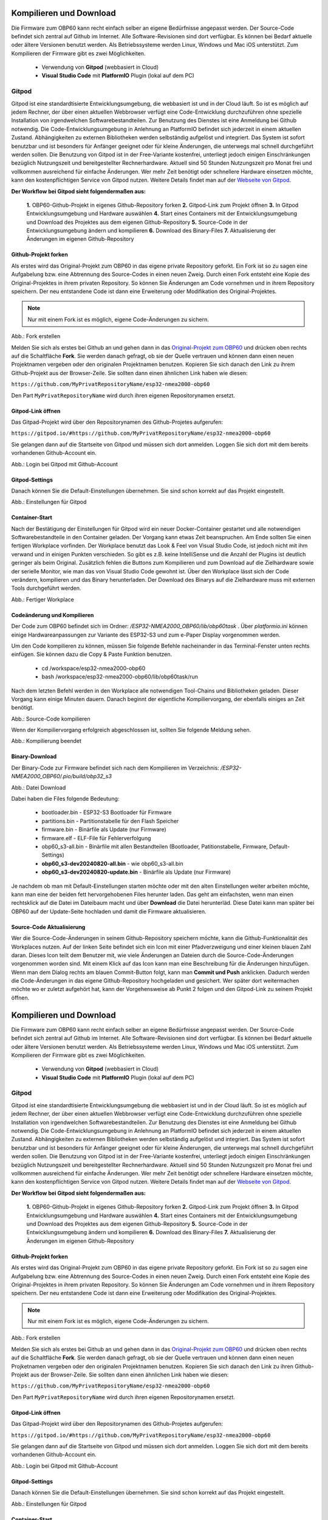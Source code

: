 Kompilieren und Download
========================

Die Firmware zum OBP60 kann recht einfach selber an eigene Bedürfnisse angepasst werden. Der Source-Code befindet sich zentral auf Github im Internet. Alle Software-Revisionen sind dort verfügbar. Es können bei Bedarf aktuelle oder ältere Versionen benutzt werden. Als Betriebssysteme werden Linux, Windows und Mac iOS unterstützt. Zum Kompilieren der Firmware gibt es zwei Möglichkeiten.

	* Verwendung von **Gitpod** (webbasiert in Cloud)
	* **Visual Studio Code** mit **PlatformIO** Plugin (lokal auf dem PC)
	
Gitpod
------

Gitpod ist eine standardtisierte Entwicklungsumgebung, die webbasiert ist und in der Cloud läuft. So ist es möglich auf jedem Rechner, der über einen aktuellen Webbrowser verfügt eine Code-Entwicklung durchzuführen ohne spezielle Installation von irgendwelchen Softwarebestandteilen. Zur Benutzung des Dienstes ist eine Anmeldung bei Github notwendig. Die Code-Entwicklungsumgebung in Anlehnung an PlatformIO befindet sich jederzeit in einem aktuellen Zustand. Abhängigkeiten zu externen Bibliotheken werden selbständig aufgelöst und integriert. Das System ist sofort benutzbar und ist besonders für Anfänger geeignet oder für kleine Änderungen, die unterwegs mal schnell durchgeführt werden sollen. Die Benutzung von Gitpod ist in der Free-Variante kostenfrei, unterliegt jedoch einigen Einschränkungen bezüglich Nutzungszeit und bereitgestellter Rechnerhardware. Aktuell sind 50 Stunden Nutzungszeit pro Monat frei und vollkommen ausreichend für einfache Änderungen. Wer mehr Zeit benötigt oder schnellere Hardware einsetzen möchte, kann den kostenpflichtigen Service von Gitpod nutzen. Weitere Details findet man auf der `Webseite von Gitpod`_.

.. _Webseite von Gitpod: https://www.gitpod.io

**Der Workflow bei Gitpod sieht folgendermaßen aus:**

	**1.** OBP60-Github-Projekt in eigenes Github-Repository forken
	**2.** Gitpod-Link zum Projekt öffnen
	**3.** In Gitpod Entwicklungsumgebung und Hardware auswählen
	**4.** Start eines Containers mit der Entwicklungsumgebung und Download des Projektes aus dem eigenen Github-Repository
	**5.** Source-Code in der Entwicklungsumgebung ändern und kompilieren
	**6.** Download des Binary-Files
	**7.** Aktualisierung der Änderungen im eigenen Github-Repository

   
Github-Projekt forken
^^^^^^^^^^^^^^^^^^^^^

Als erstes wird das Original-Projekt zum OBP60 in das eigene private Repository geforkt. Ein Fork ist so zu sagen eine Aufgabelung bzw. eine Abtrennung des Source-Codes in einen neuen Zweig. Durch einen Fork entsteht eine Kopie des Original-Projektes in ihrem privaten Repository. So können Sie Änderungen am Code vornehmen und in ihrem Repository speichern. Der neu entstandene Code ist dann eine Erweiterung oder Modifikation des Original-Projektes.

.. note::
	Nur mit einem Fork ist es möglich, eigene Code-Änderungen zu sichern.

.. image:: ../pics/Github_Fork.png
   :scale: 40%
Abb.: Fork erstellen

Melden Sie sich als erstes bei Github an und gehen dann in das `Original-Projekt zum OBP60`_ und drücken oben rechts auf die Schaltfläche **Fork**. Sie werden danach gefragt, ob sie der Quelle vertrauen und können dann einen neuen Projektnamen vergeben oder den originalen Projektnamen benutzen. Kopieren Sie sich danach den Link zu ihrem Github-Projekt aus der Browser-Zeile. Sie sollten dann einen ähnlichen Link haben wie diesen:

.. _Original-Projekt zum OBP60: https://github.com/norbert-walter/esp32-nmea2000-obp60

``https://github.com/MyPrivatRepositoryName/esp32-nmea2000-obp60``

Den Part ``MyPrivatRepositoryName`` wird durch ihren eigenen Repositorynamen ersetzt.


Gitpod-Link öffnen
^^^^^^^^^^^^^^^^^^

Das Gitpad-Projekt wird über den Repositorynamen des Github-Projetes aufgerufen:

``https://gitpod.io/#https://github.com/MyPrivatRepositoryName/esp32-nmea2000-obp60``

Sie gelangen dann auf die Startseite von Gitpod und müssen sich dort anmelden. Loggen Sie sich dort mit dem bereits vorhandenen Github-Account ein.

.. image:: ../pics/Gitpod_Login.png
   :scale: 40%
Abb.: Login bei Gitpod mit Github-Account

Gitpod-Settings
^^^^^^^^^^^^^^^

Danach können Sie die Default-Einstellungen übernehmen. Sie sind schon korrekt auf das Projekt eingestellt.

.. image:: ../pics/Gitpod_New_Workplace.png
   :scale: 40%
Abb.: Einstellungen für Gitpod

Container-Start
^^^^^^^^^^^^^^^

Nach der Bestätigung der Einstellungen für Gitpod wird ein neuer Docker-Container gestartet und alle notwendigen Softwarebestandteile in den Container geladen. Der Vorgang kann etwas Zeit beanspruchen. Am Ende sollten Sie einen fertigen Workplace vorfinden. Der Workplace benutzt das Look & Feel von Visual Studio Code, ist jedoch nicht mit ihm verwand und in einigen Punkten verschieden. So gibt es z.B. keine IntelliSense und die Anzahl der Plugins ist deutlich geringer als beim Original. Zusätzlich fehlen die Buttons zum Kompilieren und zum Download auf die Zielhardware sowie der serielle Monitor, wie man das von Visual Studio Code gewohnt ist. Über den Workplace lässt sich der Code verändern, kompilieren und das Binary herunterladen. Der Download des Binarys auf die Zielhardware muss mit externen Tools durchgeführt werden.

.. image:: ../pics/Gitpod_Workplace.png
   :scale: 40%
Abb.: Fertiger Workplace

Codeänderung und Kompilieren
^^^^^^^^^^^^^^^^^^^^^^^^^^^^

Der Code zum OBP60 befindet sich im Ordner: */ESP32-NMEA2000_OBP60/lib/obp60task* . Über *platformio.ini* können einige Hardwareanpassungen zur Variante des ESP32-S3 und zum e-Paper Display vorgenommen werden. 

Um den Code kompilieren zu können, müssen Sie folgende Befehle nacheinander in das Terminal-Fenster unten rechts einfügen. Sie können dazu die Copy & Paste Funktion benutzen.

	* cd /workspace/esp32-nmea2000-obp60
	* bash /workspace/esp32-nmea2000-obp60/lib/obp60task/run

Nach dem letzten Befehl werden in den Workplace alle notwendigen Tool-Chains und Bibliotheken geladen. Dieser Vorgang kann einige Minuten dauern. Danach beginnt der eigentliche Kompiliervorgang, der ebenfalls einiges an Zeit benötigt.

.. image:: ../pics/Gitpod_Compile_Project.png
   :scale: 40%
Abb.: Source-Code kompilieren

Wenn der Kompiliervorgang erfolgreich abgeschlossen ist, sollten Sie folgende Meldung sehen. 

.. image:: ../pics/Gitpod_Compile_Finish.png
   :scale: 40%
Abb.: Kompilierung beendet

Binary-Download
^^^^^^^^^^^^^^^

Der Binary-Code zur Firmware befindet sich nach dem Kompilieren im Verzeichnis: */ESP32-NMEA2000_OBP60/.pio/build/obp32_s3*

.. image:: ../pics/Gitpod_Download.png
   :scale: 40%
Abb.: Datei Download

Dabei haben die Files folgende Bedeutung:

	* bootloader.bin - ESP32-S3 Bootloader für Firmware
	* partitions.bin - Partitionstabelle für den Flash Speicher
	* firmware.bin - Binärfile als Update (nur Firmware)
	* firmware.elf - ELF-File für Fehlerverfolgung
	* obp60_s3-all.bin - Binärfile mit allen Bestandteilen (Bootloader, Patitionstabelle, Firmware, Default-Settings)
	* **obp60_s3-dev20240820-all.bin** - wie obp60_s3-all.bin
	* **obp60_s3-dev20240820-update.bin** - Binärfile als Update (nur Firmware)
	
Je nachdem ob man mit Default-Einstellungen starten möchte oder mit den alten Einstellungen weiter arbeiten möchte, kann man eine der beiden fett hervorgehobenen Files herunter laden. Das geht am einfachsten, wenn man einen rechtsklick auf die Datei im Dateibaum macht und über **Download** die Datei herunterläd. Diese Datei kann man später bei OBP60 auf der Update-Seite hochladen und damit die Firmware aktualisieren.

Source-Code Aktualisierung
^^^^^^^^^^^^^^^^^^^^^^^^^^

Wer die Source-Code-Änderungen in seinem Github-Repository speichern möchte, kann die Github-Funktionalität des Workplaces nutzen. Auf der linken Seite befindet sich ein Icon mit einer Pfadverzweigung und einer kleinen blauen Zahl daran. Dieses Icon teilt dem Benutzer mit, wie viele Änderungen an Dateien durch die Source-Code-Änderungen vorgenommen worden sind. Mit einem Klick auf das Icon kann man eine Beschreibung für die Änderungen hinzufügen. Wenn man dem Dialog rechts am blauen Commit-Button folgt, kann man **Commit und Push** anklicken. Dadurch werden die Code-Änderungen in das eigene Github-Repository hochgeladen und gesichert. Wer später dort weitermachen möchte wo er zuletzt aufgehört hat, kann der Vorgehensweise ab Punkt 2 folgen und den Gitpod-Link zu seinem Projekt öffnen.

Kompilieren und Download
========================

Die Firmware zum OBP60 kann recht einfach selber an eigene Bedürfnisse angepasst werden. Der Source-Code befindet sich zentral auf Github im Internet. Alle Software-Revisionen sind dort verfügbar. Es können bei Bedarf aktuelle oder ältere Versionen benutzt werden. Als Betriebssysteme werden Linux, Windows und Mac iOS unterstützt. Zum Kompilieren der Firmware gibt es zwei Möglichkeiten.

	* Verwendung von **Gitpod** (webbasiert in Cloud)
	* **Visual Studio Code** mit **PlatformIO** Plugin (lokal auf dem PC)
	
Gitpod
------

Gitpod ist eine standardtisierte Entwicklungsumgebung die webbasiert ist und in der Cloud läuft. So ist es möglich auf jedem Rechner, der über einen aktuellen Webbrowser verfügt eine Code-Entwicklung durchzuführen ohne spezielle Installation von irgendwelchen Softwarebestandteilen. Zur Benutzung des Dienstes ist eine Anmeldung bei Github notwendig. Die Code-Entwicklungsumgebung in Anlehnung an PlatformIO befindet sich jederzeit in einem aktuellen Zustand. Abhängigkeiten zu externen Bibliotheken werden selbständig aufgelöst und integriert. Das System ist sofort benutzbar und ist besonders für Anfänger geeignet oder für kleine Änderungen, die unterwegs mal schnell durchgeführt werden sollen. Die Benutzung von Gitpod ist in der Free-Variante kostenfrei, unterliegt jedoch einigen Einschränkungen bezüglich Nutzungszeit und bereitgestellter Rechnerhardware. Aktuell sind 50 Stunden Nutzungszeit pro Monat frei und vollkommen ausreichend für einfache Änderungen. Wer mehr Zeit benötigt oder schnellere Hardware einsetzen möchte, kann den kostenpflichtigen Service von Gitpod nutzen. Weitere Details findet man auf der `Webseite von Gitpod`_.

.. _Webseite von Gitpod: https://www.gitpod.io

**Der Workflow bei Gitpod sieht folgendermaßen aus:**

	**1.** OBP60-Github-Projekt in eigenes Github-Repository forken
	**2.** Gitpod-Link zum Projekt öffnen
	**3.** In Gitpod Entwicklungsumgebung und Hardware auswählen
	**4.** Start eines Containers mit der Entwicklungsumgebung und Download des Projektes aus dem eigenen Github-Repository
	**5.** Source-Code in der Entwicklungsumgebung ändern und kompilieren
	**6.** Download des Binary-Files
	**7.** Aktualisierung der Änderungen im eigenen Github-Repository

   
Github-Projekt forken
^^^^^^^^^^^^^^^^^^^^^

Als erstes wird das Original-Projekt zum OBP60 in das eigene private Repository geforkt. Ein Fork ist so zu sagen eine Aufgabelung bzw. eine Abtrennung des Source-Codes in einen neuen Zweig. Durch einen Fork entsteht eine Kopie des Original-Projektes in ihrem privaten Repository. So können Sie Änderungen am Code vornehmen und in ihrem Repository speichern. Der neu entstandene Code ist dann eine Erweiterung oder Modifikation des Original-Projektes.

.. note::
	Nur mit einem Fork ist es möglich, eigene Code-Änderungen zu sichern.

.. image:: ../pics/Github_Fork.png
   :scale: 40%
Abb.: Fork erstellen

Melden Sie sich als erstes bei Github an und gehen dann in das `Original-Projekt zum OBP60`_ und drücken oben rechts auf die Schaltfläche **Fork**. Sie werden danach gefragt, ob sie der Quelle vertrauen und können dann einen neuen Projketnamen vergeben oder den originalen Projektnamen benutzen. Kopieren Sie sich danach den Link zu ihren Github-Projekt aus der Browser-Zeile. Sie sollten dann einen ähnlichen Link haben wie diesen:

.. _Original-Projekt zum OBP60: https://github.com/norbert-walter/esp32-nmea2000-obp60

``https://github.com/MyPrivatRepositoryName/esp32-nmea2000-obp60``

Den Part ``MyPrivatRepositoryName`` wird durch ihren eigenen Repositorynamen ersetzt.


Gitpod-Link öffnen
^^^^^^^^^^^^^^^^^^

Das Gitpad-Projekt wird über den Repositorynamen des Github-Projetes aufgerufen:

``https://gitpod.io/#https://github.com/MyPrivatRepositoryName/esp32-nmea2000-obp60``

Sie gelangen dann auf die Startseite von Gitpod und müssen sich dort anmelden. Loggen Sie sich dort mit dem bereits vorhandenen Github-Account ein.

.. image:: ../pics/Gitpod_Login.png
   :scale: 40%
Abb.: Login bei Gitpod mit Github-Account

Gitpod-Settings
^^^^^^^^^^^^^^^

Danach können Sie die Default-Einstellungen übernehmen. Sie sind schon korrekt auf das Projekt eingestellt.

.. image:: ../pics/Gitpod_New_Workplace.png
   :scale: 40%
Abb.: Einstellungen für Gitpod

Container-Start
^^^^^^^^^^^^^^^

Nach der Bestätigung der Einstellungen für Gitpod wird ein neuer Docker-Container gestartet und allle notwendigen Softwarebestandteile in den Container geladen. Der Vorgang kann etwas Zeit beanspruchen. Am Ende sollten Sie einen fertigen Workplace vorfinden. Der Workplace benutzt das Look & Feel von Visual Studio Code, ist jedoch nicht mit ihm verwand und in einigen Punkten verschieden. So gibt es z.B. keine IntelliSense und die Anzahl der Plugins ist deutlich geringer als beim Original. Zusätzlich fehlen die Buttons zum Kompilieren und zum Download auf die Zielhardware sowie der serielle Monitor, wie man das von Visual Studio Code gewohnt ist. Über den Workplace lässt sich der Code verändern, kompilieren und das Binary herunterladen. Der Download des Binarys auf die Zielhardware muss mit externen Tools durchgeführt werden.

.. image:: ../pics/Gitpod_Workplace.png
   :scale: 40%
Abb.: Fertiger Workplace

Codeänderung und Kompilieren
^^^^^^^^^^^^^^^^^^^^^^^^^^^^

Der Code zum OBP60 befindet sich im Ordner: */ESP32-NMEA2000_OBP60/lib/obp60task* . Über *platformio.ini* können einige Hardwareanpassungen zur Variante des ESP32-S3 und zum e-Paper Display vorgenommen werden. 

Um den Code kompilieren zu können, müssen Sie folgende Befehle nacheinander in das Terminal-Fenster unten rechts einfügen. Sie könen dazu die Copy & Paste Funktion benutzen.

	* cd /workspace/esp32-nmea2000-obp60
	* bash /workspace/esp32-nmea2000-obp60/lib/obp60task/run

Nach dem letzen Befehl werden in den Workplace alle notwendigen Tool-Chains und Bibliotheken geladen. Dieser Vorgang kann einige Minuten dauern. Danach beginnt der eigentliche Kompiliervorgang, der ebenfalls einiges an Zeit benötigt.

.. image:: ../pics/Gitpod_Compile_Project.png
   :scale: 40%
Abb.: Source-Code kompilieren

Wenn der Kompiliervorgang erfolgreich abgeschlossen ist, sollten Sie folgende Meldung sehen. 

.. image:: ../pics/Gitpod_Compile_Finish.png
   :scale: 40%
Abb.: Kompilierung beendet

Binary-Download
^^^^^^^^^^^^^^^

Der Binary-Code zur Firmware befindet sich nach dem Kompilieren im Verzeichnis: */ESP32-NMEA2000_OBP60/.pio/build/obp32_s3*

.. image:: ../pics/Gitpod_Download.png
   :scale: 40%
Abb.: Datei Download

Dabei haben die Files folgende Bedeutung:

	* bootloader.bin - ESP32-S3 Bootloader für Firmware
	* partitions.bin - Partitionstabelle für den Flash Speicher
	* firmware.bin - Binärfile als Update (nur Firmware)
	* firmware.elf - ELF-File für Fehlerverfolgung
	* obp60_s3-all.bin - Binärfile mit allen Bestandteilen (Bootloader, Patitionstabelle, Firmware, Default-Settings)
	* **obp60_s3-dev20240820-all.bin** - wie obp60_s3-all.bin
	* **obp60_s3-dev20240820-update.bin** - Binärfile als Update (nur Firmware)
	
Je nachdem ob man mit Default-Einstellungen starten möchte oder mit den alten Einstellungen weiter arbeiten möchte, kann man eine der beiden fett hervorgehobenen Files herunter laden. Das geht am einfachsten, wenn man einen rechtsklick auf die Datei im Dateibaum macht und über **Download** die Datei herunter läd. Diese Datei kann man später bei OBP60 auf der Update-Seite hochladen und damit die Firmware aktualisieren.

Source-Code Aktualisierung
^^^^^^^^^^^^^^^^^^^^^^^^^^

Wer die Source-Code-Änderungen in seinem Github-Repository speichern möchte, kann die Github-Funktionalität des Workplaces nutzen. Auf der linken Seite befindet sich ein Icon mit einer Pfadverzweigung und einer kleinen blauen Zahl daran. Dieses Icon teilt dem Benutzer mit, wie viele Änderungen an Dateien durch die Source-Code-Änderungen vorgenommen worden sind. Mit einenm Klick auf das Icon kann man eine Beschreibung für die Änderungen hinzufügen. Wenn man dem Dialog rechts am blauen Commit-Button folgt, kann man **Commit und Push** anklicken. Dadurch werden die Code-Änderungen in das eigene Github-Repository hochgeladen und gesichert. Wer später dort weitermachen möchte wo er zu letzt aufgehört hat, kann der Vorgehensweise ab Punkt 2 folgen und den Gitpod-Link zu seinem Projekt öffnen.

.. note::
	Wenn Sie keinen Beschreibungstext zur Codeänderung hinzufügen, können Sie die Änderungen nicht commiten und nach Github hochladen.

.. image:: ../pics/Gitpod_Commit_Push.png
   :scale: 40%
Abb.: Source Code auf Github sichern

